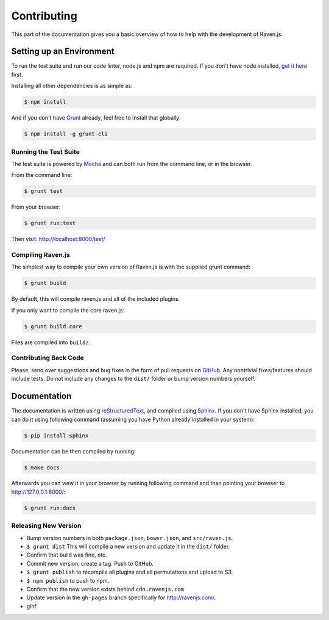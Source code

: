 Contributing
============

This part of the documentation gives you a basic overview of how to help
with the development of Raven.js.

Setting up an Environment
-------------------------

To run the test suite and run our code linter, node.js and npm are
required. If you don't have node installed, `get it here
<http://nodejs.org/download/>`_ first.

Installing all other dependencies is as simple as:

.. code-block:: sh

    $ npm install

And if you don't have `Grunt <http://gruntjs.com/>`_ already, feel free to
install that globally:

.. code-block:: sh

    $ npm install -g grunt-cli

Running the Test Suite
~~~~~~~~~~~~~~~~~~~~~~

The test suite is powered by `Mocha
<http://visionmedia.github.com/mocha/>`_ and can both run from the command
line, or in the browser.

From the command line:

.. code-block:: sh

    $ grunt test

From your browser:

.. code-block:: sh

    $ grunt run:test

Then visit: http://localhost:8000/test/

Compiling Raven.js
~~~~~~~~~~~~~~~~~~

The simplest way to compile your own version of Raven.js is with the
supplied grunt command:

.. code-block:: sh

    $ grunt build

By default, this will compile raven.js and all of the included plugins.

If you only want to compile the core raven.js:

.. code-block:: sh

    $ grunt build.core

Files are compiled into ``build/``.

Contributing Back Code
~~~~~~~~~~~~~~~~~~~~~~

Please, send over suggestions and bug fixes in the form of pull requests
on `GitHub <https://github.com/getsentry/raven-js>`_. Any nontrivial
fixes/features should include tests.  Do not include any changes to the
``dist/`` folder or bump version numbers yourself.

Documentation
-------------

The documentation is written using `reStructuredText
<http://en.wikipedia.org/wiki/ReStructuredText>`_, and compiled using
`Sphinx <http://sphinx-doc.org/>`_. If you don't have Sphinx installed,
you can do it using following command (assuming you have Python already
installed in your system):

.. code-block:: sh

    $ pip install sphinx

Documentation can be then compiled by running:

.. code-block:: sh

    $ make docs

Afterwards you can view it in your browser by running following command
and than pointing your browser to http://127.0.0.1:8000/:

.. code-block:: sh

    $ grunt run:docs


Releasing New Version
~~~~~~~~~~~~~~~~~~~~~

* Bump version numbers in both ``package.json``, ``bower.json``, and ``src/raven.js``.
* ``$ grunt dist`` This will compile a new version and update it in the
  ``dist/`` folder.
* Confirm that build was fine, etc.
* Commit new version, create a tag. Push to GitHub.
* ``$ grunt publish`` to recompile all plugins and all permutations and
  upload to S3.
* ``$ npm publish`` to push to npm.
* Confirm that the new version exists behind ``cdn.ravenjs.com``
* Update version in the ``gh-pages`` branch specifically for
  http://ravenjs.com/.
* glhf
